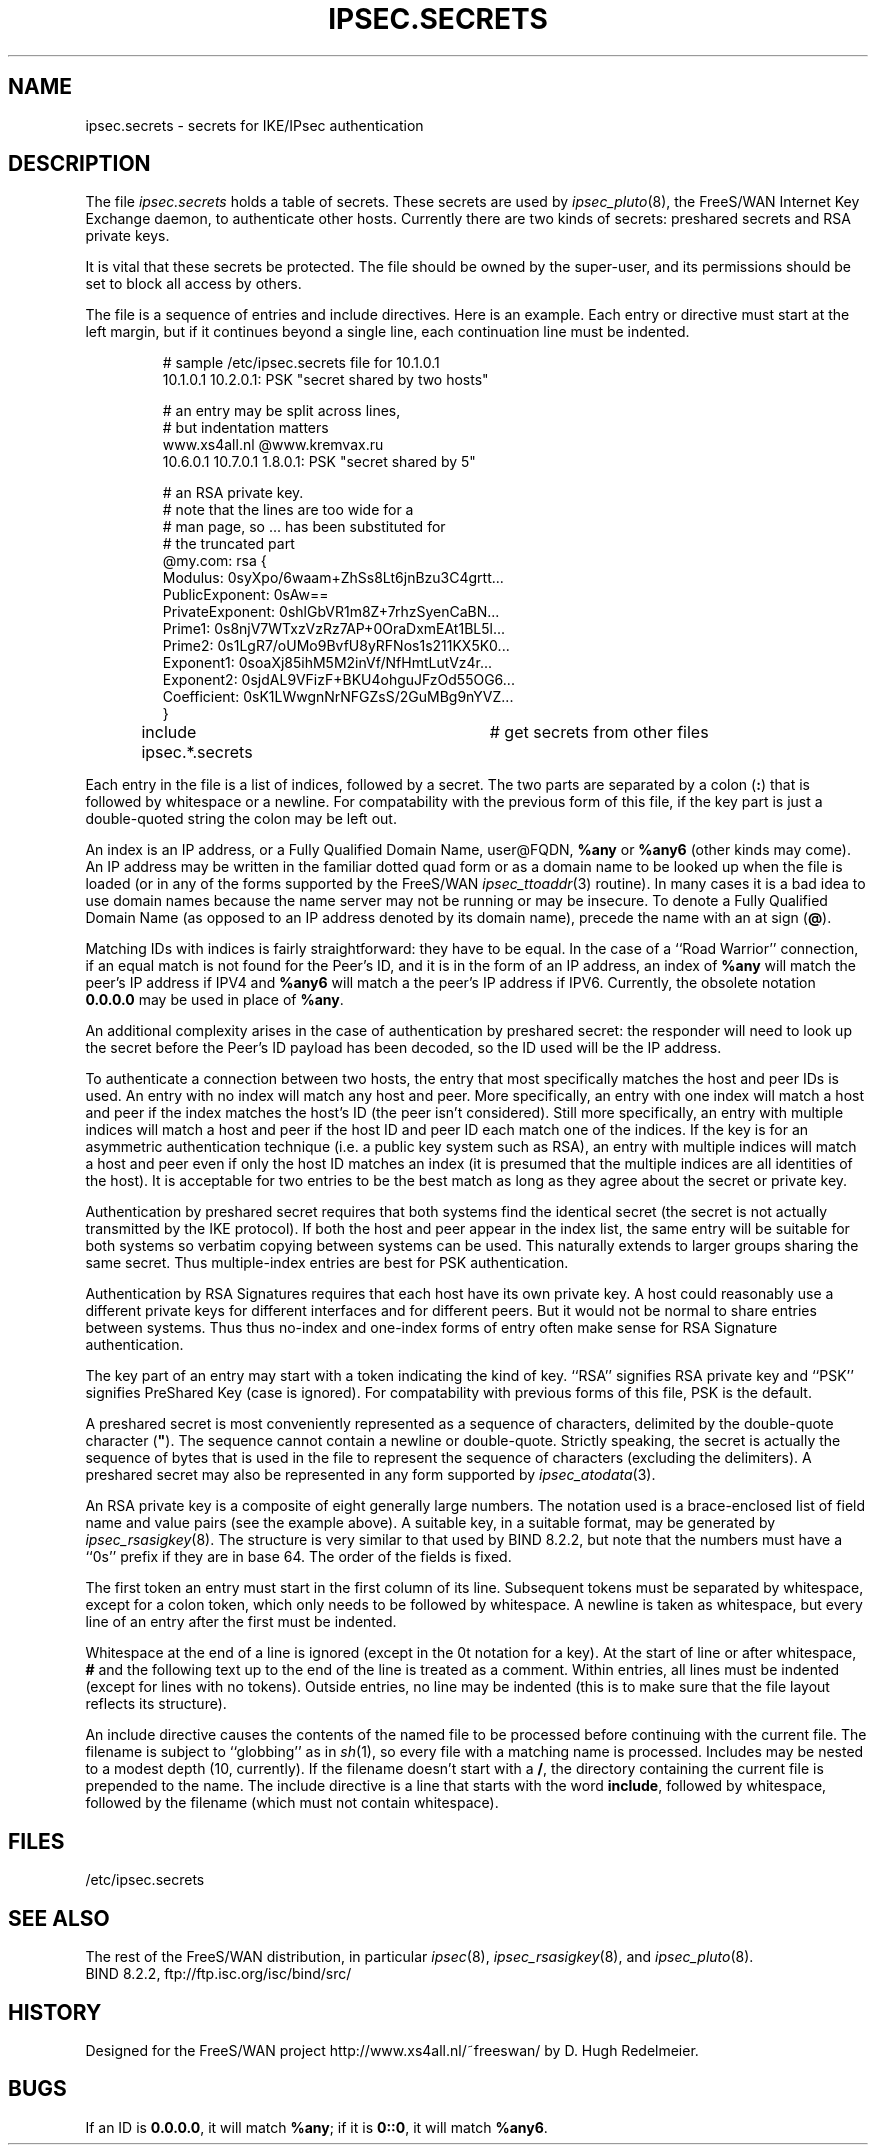 .TH IPSEC.SECRETS 5 "28 March 1999"
.SH NAME
ipsec.secrets \- secrets for IKE/IPsec authentication
.SH DESCRIPTION
The file \fIipsec.secrets\fP holds a table of secrets.
These secrets are used by \fIipsec_pluto\fP(8), the FreeS/WAN Internet Key
Exchange daemon, to authenticate other hosts.
Currently there are two kinds of secrets: preshared secrets and
.\" the private part of DSS keys.
RSA private keys.
.LP
It is vital that these secrets be protected.  The file should be owned
by the super-user,
and its permissions should be set to block all access by others.
.LP
The file is a sequence of entries and include directives.
Here is an example.  Each entry or directive must start at the
left margin, but if it continues beyond a single line, each continuation
line must be indented.
.LP
.RS
.nf
# sample /etc/ipsec.secrets file for 10.1.0.1
10.1.0.1 10.2.0.1: PSK "secret shared by two hosts"

# an entry may be split across lines,
# but indentation matters
www.xs4all.nl @www.kremvax.ru
\ \ \ \ 10.6.0.1 10.7.0.1 1.8.0.1: PSK "secret shared by 5"

.\" # Private part of our DSS key, in base 64,
.\" # as generated by BIND 8.2.1's dnskeygen.
.\" # Since this is the default key for this host,
.\" # there is no need to specify indices.
.\" : DSS 0siMs0N/hfRoCBMXA6plPtuv58/+c=
# an RSA private key.
# note that the lines are too wide for a
# man page, so ... has been substituted for
# the truncated part
@my.com: rsa {
\ \ \ \ Modulus:\ 0syXpo/6waam+ZhSs8Lt6jnBzu3C4grtt...
\ \ \ \ PublicExponent:\ 0sAw==
\ \ \ \ PrivateExponent:\ 0shlGbVR1m8Z+7rhzSyenCaBN...
\ \ \ \ Prime1:\ 0s8njV7WTxzVzRz7AP+0OraDxmEAt1BL5l...
\ \ \ \ Prime2:\ 0s1LgR7/oUMo9BvfU8yRFNos1s211KX5K0...
\ \ \ \ Exponent1:\ 0soaXj85ihM5M2inVf/NfHmtLutVz4r...
\ \ \ \ Exponent2:\ 0sjdAL9VFizF+BKU4ohguJFzOd55OG6...
\ \ \ \ Coefficient:\ 0sK1LWwgnNrNFGZsS/2GuMBg9nYVZ...
\ \ \ \ }

include ipsec.*.secrets	# get secrets from other files
.fi
.RE
.LP
Each entry in the file is a list of indices, followed by a secret.
The two parts are separated by a colon (\fB:\fP) that is
followed by whitespace or a newline.  For compatability
with the previous form of this file, if the key part is just a
double-quoted string the colon may be left out.
.LP
An index is an IP address, or a Fully Qualified Domain Name, user@FQDN,
\fB%any\fP or \fB%any6\fP (other kinds may come).  An IP address may be written
in the familiar dotted quad form or as a domain name to be looked up
when the file is loaded
(or in any of the forms supported by the FreeS/WAN \fIipsec_ttoaddr\fP(3)
routine).  In many cases it is a bad idea to use domain names because
the name server may not be running or may be insecure.  To denote a
Fully Qualified Domain Name (as opposed to an IP address denoted by
its domain name), precede the name with an at sign (\fB@\fP).
.LP
Matching IDs with indices is fairly straightforward: they have to be
equal.  In the case of a ``Road Warrior'' connection, if an equal
match is not found for the Peer's ID, and it is in the form of an IP
address, an index of \fB%any\fP will match the peer's IP address if IPV4
and \fB%any6\fP will match a the peer's IP address if IPV6.
Currently, the obsolete notation \fB0.0.0.0\fP may be used in place of
\fB%any\fP.
.LP
An additional complexity
arises in the case of authentication by preshared secret: the
responder will need to look up the secret before the Peer's ID payload has
been decoded, so the ID used will be the IP address.
.LP
To authenticate a connection between two hosts, the entry that most
specifically matches the host and peer IDs is used.  An entry with no
index will match any host and peer.  More specifically, an entry with one index will
match a host and peer if the index matches the host's ID (the peer isn't
considered).  Still more specifically, an entry with multiple indices will match a host and
peer if the host ID and peer ID each match one of the indices.  If the key
is for an asymmetric authentication technique (i.e. a public key
system such as RSA), an entry with multiple indices will match a host
and peer even if only the host ID matches an index (it is presumed that the
multiple indices are all identities of the host).
It is acceptable for two entries to be the best match as
long as they agree about the secret or private key.
.LP
Authentication by preshared secret requires that both systems find the
identical secret (the secret is not actually transmitted by the IKE
protocol).  If both the host and peer appear in the index list, the
same entry will be suitable for both systems so verbatim copying
between systems can be used.  This naturally extends to larger groups
sharing the same secret.  Thus multiple-index entries are best for PSK
authentication.
.LP
Authentication by RSA Signatures requires that each host have its own private
key.  A host could reasonably use a different private keys
for different interfaces and for different peers.  But it would not
be normal to share entries between systems.  Thus thus no-index and
one-index forms of entry often make sense for RSA Signature authentication.
.LP
The key part of an entry may start with a token indicating the kind of
key.  ``RSA'' signifies RSA private key and ``PSK'' signifies
PreShared Key (case is ignored).  For compatability with previous
forms of this file, PSK is the default.
.LP
A preshared secret is most conveniently represented as a sequence of
characters, delimited by the double-quote
character (\fB"\fP).  The sequence cannot contain a newline or
double-quote.  Strictly speaking, the secret is actually the sequence
of bytes that is used in the file to represent the sequence of
characters (excluding the delimiters).
A preshared secret may also be represented in any form supported by
\fIipsec_atodata\fP(3).
.LP
An RSA private key is a composite of eight generally large numbers.  The notation
used is a brace-enclosed list of field name and value pairs (see the example above).
A suitable key, in a suitable format, may be generated by \fIipsec_rsasigkey\fP(8).
The structure is very similar to that used by BIND 8.2.2, but note that
the numbers must have a ``0s'' prefix if they are in base 64.  The order of
the fields is fixed.
.LP
The first token an entry must start in
the first column of its line.  Subsequent tokens must be
separated by whitespace,
except for a colon token, which only needs to be followed by whitespace.
A newline is taken as whitespace, but every
line of an entry after the first must be indented.
.LP
Whitespace at the end of a line is ignored (except in the 0t
notation for a key).  At the start of line or
after whitespace, \fB#\fP and the following text up to the end of the
line is treated as a comment.  Within entries, all lines must be
indented (except for lines with no tokens).
Outside entries, no line may be indented (this is to make sure that
the file layout reflects its structure).
.LP
An include directive causes the contents of the named file to be processed
before continuing with the current file.  The filename is subject to
``globbing'' as in \fIsh\fP(1), so every file with a matching name
is processed.  Includes may be nested to a modest
depth (10, currently).  If the filename doesn't start with a \fB/\fP, the
directory containing the current file is prepended to the name.  The
include directive is a line that starts with the word \fBinclude\fP,
followed by whitespace, followed by the filename (which must not contain
whitespace).
.SH FILES
/etc/ipsec.secrets
.SH SEE ALSO
The rest of the FreeS/WAN distribution, in particular
\fIipsec\fP(8), \fIipsec_rsasigkey\fP(8), and \fIipsec_pluto\fP(8).
.br
BIND 8.2.2, ftp://ftp.isc.org/isc/bind/src/
.SH HISTORY
Designed for the FreeS/WAN project
http://www.xs4all.nl/~freeswan/
by D. Hugh Redelmeier.
.SH BUGS
If an ID is \fB0.0.0.0\fP, it will match \fB%any\fP;
if it is \fB0::0\fP, it will match \fB%any6\fP.

